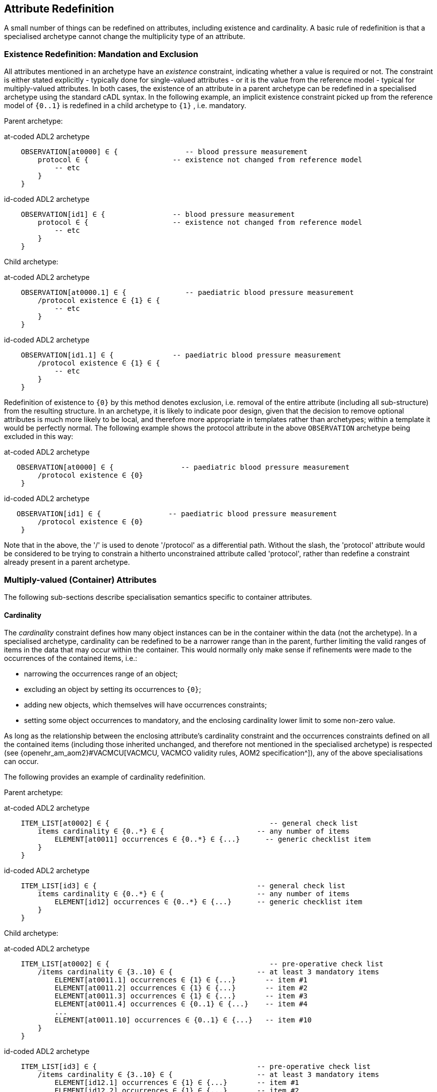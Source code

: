 == Attribute Redefinition

A small number of things can be redefined on attributes, including existence and cardinality. A basic rule of redefinition is that a specialised archetype cannot change the multiplicity type of an attribute.

=== Existence Redefinition: Mandation and Exclusion

All attributes mentioned in an archetype have an _existence_ constraint, indicating whether a value is required or not. The constraint is either stated explicitly - typically done for single-valued attributes - or it is the value from the reference model - typical for multiply-valued attributes. In both cases, the existence of an attribute in a parent archetype can be redefined in a specialised archetype using the standard cADL syntax. In the following example, an implicit existence constraint picked up from the reference model of `{0..1}` is redefined in a child archetype to `{1}` , i.e. mandatory.

Parent archetype:

.at-coded ADL2 archetype
[source, cadl]
--------
    OBSERVATION[at0000] ∈ {                -- blood pressure measurement
        protocol ∈ {                    -- existence not changed from reference model
            -- etc
        }
    }
--------

.id-coded ADL2 archetype
[source, cadl]
--------
    OBSERVATION[id1] ∈ {                -- blood pressure measurement
        protocol ∈ {                    -- existence not changed from reference model
            -- etc
        }
    }
--------

Child archetype:

.at-coded ADL2 archetype
[source, cadl]
--------
    OBSERVATION[at0000.1] ∈ {              -- paediatric blood pressure measurement
        /protocol existence ∈ {1} ∈ {
            -- etc
        }
    }
--------

.id-coded ADL2 archetype
[source, cadl]
--------
    OBSERVATION[id1.1] ∈ {              -- paediatric blood pressure measurement
        /protocol existence ∈ {1} ∈ {
            -- etc
        }
    }
--------

Redefinition of existence to `{0}` by this method denotes exclusion, i.e. removal of the entire attribute (including all sub-structure) from the resulting structure. In an archetype, it is likely to indicate poor design, given that the decision to remove optional attributes is much more likely to be local, and therefore more appropriate in templates rather than archetypes; within a template it would be perfectly normal. The following example shows the protocol attribute in the above `OBSERVATION` archetype being excluded in this way:

.at-coded ADL2 archetype
[source, cadl]
--------
   OBSERVATION[at0000] ∈ {                -- paediatric blood pressure measurement
        /protocol existence ∈ {0}
    }
--------

.id-coded ADL2 archetype
[source, cadl]
--------
   OBSERVATION[id1] ∈ {                -- paediatric blood pressure measurement
        /protocol existence ∈ {0}
    }
--------

Note that in the above, the '/' is used to denote '/protocol' as a differential path. Without the slash, the 'protocol' attribute would be considered to be trying to constrain a hitherto unconstrained attribute called 'protocol', rather than redefine a constraint already present in a parent archetype.

=== Multiply-valued (Container) Attributes

The following sub-sections describe specialisation semantics specific to container attributes.

==== Cardinality

The _cardinality_ constraint defines how many object instances can be in the container within the data (not the archetype). In a specialised archetype, cardinality can be redefined to be a narrower range than in the parent, further limiting the valid ranges of items in the data that may occur within the container. This would normally only make sense if refinements were made to the occurrences of the contained items, i.e.:

* narrowing the occurrences range of an object;
* excluding an object by setting its occurrences to `{0}`;
* adding new objects, which themselves will have occurrences constraints;
* setting some object occurrences to mandatory, and the enclosing cardinality lower limit to some non-zero value.

As long as the relationship between the enclosing attribute's cardinality constraint and the occurrences constraints defined on all the contained items (including those inherited unchanged, and therefore not mentioned in the specialised archetype) is respected (see {openehr_am_aom2}#VACMCU[VACMCU, VACMCO validity rules, AOM2 specification^]), any of the above specialisations can occur.

The following provides an example of cardinality redefinition.

Parent archetype:

.at-coded ADL2 archetype
[source, cadl]
--------
    ITEM_LIST[at0002] ∈ {                                      -- general check list
        items cardinality ∈ {0..*} ∈ {                      -- any number of items
            ELEMENT[at0011] occurrences ∈ {0..*} ∈ {...}      -- generic checklist item
        }
    }
--------

.id-coded ADL2 archetype
[source, cadl]
--------
    ITEM_LIST[id3] ∈ {                                      -- general check list
        items cardinality ∈ {0..*} ∈ {                      -- any number of items
            ELEMENT[id12] occurrences ∈ {0..*} ∈ {...}      -- generic checklist item
        }
    }
--------

Child archetype:

.at-coded ADL2 archetype
[source, cadl]
--------
    ITEM_LIST[at0002] ∈ {                                      -- pre-operative check list
        /items cardinality ∈ {3..10} ∈ {                    -- at least 3 mandatory items
            ELEMENT[at0011.1] occurrences ∈ {1} ∈ {...}       -- item #1
            ELEMENT[at0011.2] occurrences ∈ {1} ∈ {...}       -- item #2
            ELEMENT[at0011.3] occurrences ∈ {1} ∈ {...}       -- item #3
            ELEMENT[at0011.4] occurrences ∈ {0..1} ∈ {...}    -- item #4
            ...
            ELEMENT[at0011.10] occurrences ∈ {0..1} ∈ {...}   -- item #10
        }
    }
--------

.id-coded ADL2 archetype
[source, cadl]
--------
    ITEM_LIST[id3] ∈ {                                      -- pre-operative check list
        /items cardinality ∈ {3..10} ∈ {                    -- at least 3 mandatory items
            ELEMENT[id12.1] occurrences ∈ {1} ∈ {...}       -- item #1
            ELEMENT[id12.2] occurrences ∈ {1} ∈ {...}       -- item #2
            ELEMENT[id12.3] occurrences ∈ {1} ∈ {...}       -- item #3
            ELEMENT[id12.4] occurrences ∈ {0..1} ∈ {...}    -- item #4
            ...
            ELEMENT[id12.10] occurrences ∈ {0..1} ∈ {...}   -- item #10
        }
    }
--------

==== Ordering of Sibling Nodes

Within container attributes, the order of objects may be significant from the point of view of domain users, i.e. the container may be considered as an ordered list. This is easy to achieve in top-level archetype, using the 'ordered' qualifier on a cardinality constraint. However, when particular node(s) are redefined into multiple specialised nodes, or new nodes added by extension, the desired order of the new nodes may be such that they should occur interspersed at particular locations among nodes defined in the parent archetype. The following text is a slightly summarised view of the items attribute from the problem archetype shown in <<redefinition_for_specialisation>>:

.at-coded ADL2 archetype
[source, cadl]
--------
    items cardinality ∈ {0..*; ordered} ∈ {
        ELEMENT[at0001] occurrences ∈ {1} ∈ {...}              -- Problem
        ELEMENT[at0002] occurrences ∈ {0..1} ∈ {...}           -- Date of initial onset
        ELEMENT[at0003] occurrences ∈ {0..1} ∈ {...}           -- Age at initial onset
        ELEMENT[at0004] occurrences ∈ {0..1} ∈ {...}           -- Severity
        ELEMENT[at0008] occurrences ∈ {0..1} ∈ {...}           -- Clinical description
        ELEMENT[at0009] occurrences ∈ {0..1} ∈ {...}           -- Date clinically received
        CLUSTER[at0010] occurrences ∈ {0..*} ∈ {...}           -- Location
        CLUSTER[at0013] occurrences ∈ {0..1} ∈ {...}           -- Aetiology
        CLUSTER[at0017] occurrences ∈ {0..1} ∈ {...}           -- Occurrences or exacerb'ns
        CLUSTER[at0025] occurrences ∈ {0..1} ∈ {...}           -- Related problems
        ELEMENT[at0029] occurrences ∈ {0..1} ∈ {...}           -- Date of resolution
        ELEMENT[at0030] occurrences ∈ {0..1} ∈ {...}           -- Age at resolution
    }
--------

.id-coded ADL2 archetype
[source, cadl]
--------
    items cardinality ∈ {0..*; ordered} ∈ {
        ELEMENT[id2] occurrences ∈ {1} ∈ {...}               -- Problem
        ELEMENT[id3] occurrences ∈ {0..1} ∈ {...}            -- Date of initial onset
        ELEMENT[id4] occurrences ∈ {0..1} ∈ {...}            -- Age at initial onset
        ELEMENT[id5] occurrences ∈ {0..1} ∈ {...}            -- Severity
        ELEMENT[id9] occurrences ∈ {0..1} ∈ {...}            -- Clinical description
        ELEMENT[id10] occurrences ∈ {0..1} ∈ {...}           -- Date clinically received
        CLUSTER[id11] occurrences ∈ {0..*} ∈ {...}           -- Location
        CLUSTER[id14] occurrences ∈ {0..1} ∈ {...}           -- Aetiology
        CLUSTER[id18] occurrences ∈ {0..1} ∈ {...}           -- Occurrences or exacerb'ns
        CLUSTER[id26] occurrences ∈ {0..1} ∈ {...}           -- Related problems
        ELEMENT[id30] occurrences ∈ {0..1} ∈ {...}           -- Date of resolution
        ELEMENT[id31] occurrences ∈ {0..1} ∈ {...}           -- Age at resolution
    }
--------

To indicate significant ordering in the specialised problem-diagnosis archetype, the keywords ` before` and ` after` can be used, as follows:

.at-coded ADL2 archetype
[source, cadl]
--------
    /data[at0002]/items ∈ {
        before [at0002]
        ELEMENT[at0001.1] ∈ {...}                             -- Diagnosis
        ELEMENT[at0.32] occurrences ∈ {0..1} ∈ {...}          -- Status
        after [at0025]
        CLUSTER[at0.35] occurrences ∈ {0..1} ∈ {...}          -- Diagnostic criteria
        CLUSTER[at0.37] occurrences ∈ {0..1} ∈ {...}          -- Clinical Staging
    }
--------

.id-coded ADL2 archetype
[source, cadl]
--------
    /data[id3]/items ∈ {
        before [id3]
        ELEMENT[id2.1] ∈ {...}                                -- Diagnosis
        ELEMENT[id0.32] occurrences ∈ {0..1} ∈ {...}          -- Status
        after [id26]
        CLUSTER[id0.35] occurrences ∈ {0..1} ∈ {...}          -- Diagnostic criteria
        CLUSTER[id0.37] occurrences ∈ {0..1} ∈ {...}          -- Clinical Staging
    }
--------

These keywords are followed by a node identifier reference, and act to anchor the location of the node definitions immediately following until the next sibling order marker or the end of the list. The following visual rendition is equivalent, but arguably less readable:

.at-coded ADL2 archetype
[source, cadl]
--------
    after [at0025] CLUSTER[at0.35] occurrences ∈ {0..1} ∈ {...}  -- etc
--------

.id-coded ADL2 archetype
[source, cadl]
--------
    after [id26] CLUSTER[id0.35] occurrences ∈ {0..1} ∈ {...}  -- etc
--------

The rules for specifying ordering are as follows.

* Ordering is only applicable to object nodes defined within a multiply-valued (i.e. container) attribute whose cardinality includes the `ordered` constraint;
* Any `before` or `after` statement can use as its anchor the node identifier of any sibling node from the same container attribute in the flat form of the parent archetype, or a redefined version of the same, local to the current archetype;
* If no sibling order markers are used, redefined nodes should appear in the same position as the nodes they replace, while extension nodes appear at the end.

If ordering indicators are used in an archetype that is itself further specialised, the following rules apply:

* If the referenced identifier becomes unavailable due to being redefined in the new archetype, it must be redefined to refer to an available sibling identifier as per the rules above.
* If this does not occur, a `before` reference will default to the first sibling node identifier currently available conforming to the original identifier, while an `after` reference will default to the _last_ such identifier available in the current flat archetype.

If, due to multiple levels of redefinition, there is more than one candidate to go before (or after) a given node, the compiler should output a warning. The problem would be resolved by the choice of one of the candidates being changed to indicate that it is to be ordered before (after) another of the candidates rather than the originally stated node.

